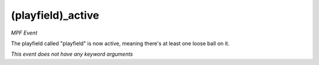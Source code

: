 (playfield)_active
==================

*MPF Event*

The playfield called "playfield" is now active, meaning there's
at least one loose ball on it.

*This event does not have any keyword arguments*
